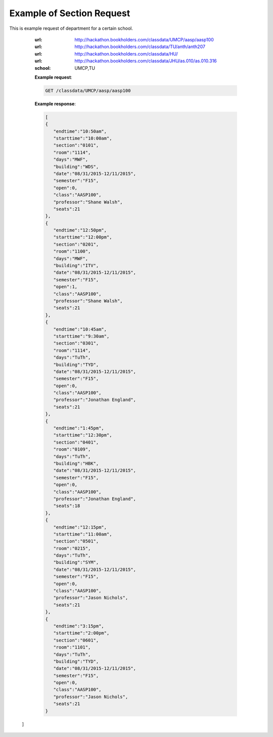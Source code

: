 Example of Section Request
==========================


This is example request of department for a certain school. 

   :url: http://hackathon.bookholders.com/classdata/UMCP/aasp/aasp100
   :url: http://hackathon.bookholders.com/classdata/TU/anth/anth207
   :url: http://hackathon.bookholders.com/classdata/HU/
   :url: http://hackathon.bookholders.com/classdata/JHU/as.010/as.010.316
   :school: UMCP,TU


   **Example request**:

   .. sourcecode:: http

      GET /classdata/UMCP/aasp/aasp100

   **Example response**:

   .. code-block:: json 
   
     [  
     {  
        "endtime":"10:50am",
        "starttime":"10:00am",
        "section":"0101",
        "room":"1114",
        "days":"MWF",
        "building":"WDS",
        "date":"08/31/2015-12/11/2015",
        "semester":"F15",
        "open":0,
        "class":"AASP100",
        "professor":"Shane Walsh",
        "seats":21
     },
     {  
        "endtime":"12:50pm",
        "starttime":"12:00pm",
        "section":"0201",
        "room":"1100",
        "days":"MWF",
        "building":"ITV",
        "date":"08/31/2015-12/11/2015",
        "semester":"F15",
        "open":1,
        "class":"AASP100",
        "professor":"Shane Walsh",
        "seats":21
     },
     {  
        "endtime":"10:45am",
        "starttime":"9:30am",
        "section":"0301",
        "room":"1114",
        "days":"TuTh",
        "building":"TYD",
        "date":"08/31/2015-12/11/2015",
        "semester":"F15",
        "open":0,
        "class":"AASP100",
        "professor":"Jonathan England",
        "seats":21
     },
     {  
        "endtime":"1:45pm",
        "starttime":"12:30pm",
        "section":"0401",
        "room":"0109",
        "days":"TuTh",
        "building":"HBK",
        "date":"08/31/2015-12/11/2015",
        "semester":"F15",
        "open":0,
        "class":"AASP100",
        "professor":"Jonathan England",
        "seats":18
     },
     {  
        "endtime":"12:15pm",
        "starttime":"11:00am",
        "section":"0501",
        "room":"0215",
        "days":"TuTh",
        "building":"SYM",
        "date":"08/31/2015-12/11/2015",
        "semester":"F15",
        "open":0,
        "class":"AASP100",
        "professor":"Jason Nichols",
        "seats":21
     },
     {  
        "endtime":"3:15pm",
        "starttime":"2:00pm",
        "section":"0601",
        "room":"1101",
        "days":"TuTh",
        "building":"TYD",
        "date":"08/31/2015-12/11/2015",
        "semester":"F15",
        "open":0,
        "class":"AASP100",
        "professor":"Jason Nichols",
        "seats":21
     }
  ]
